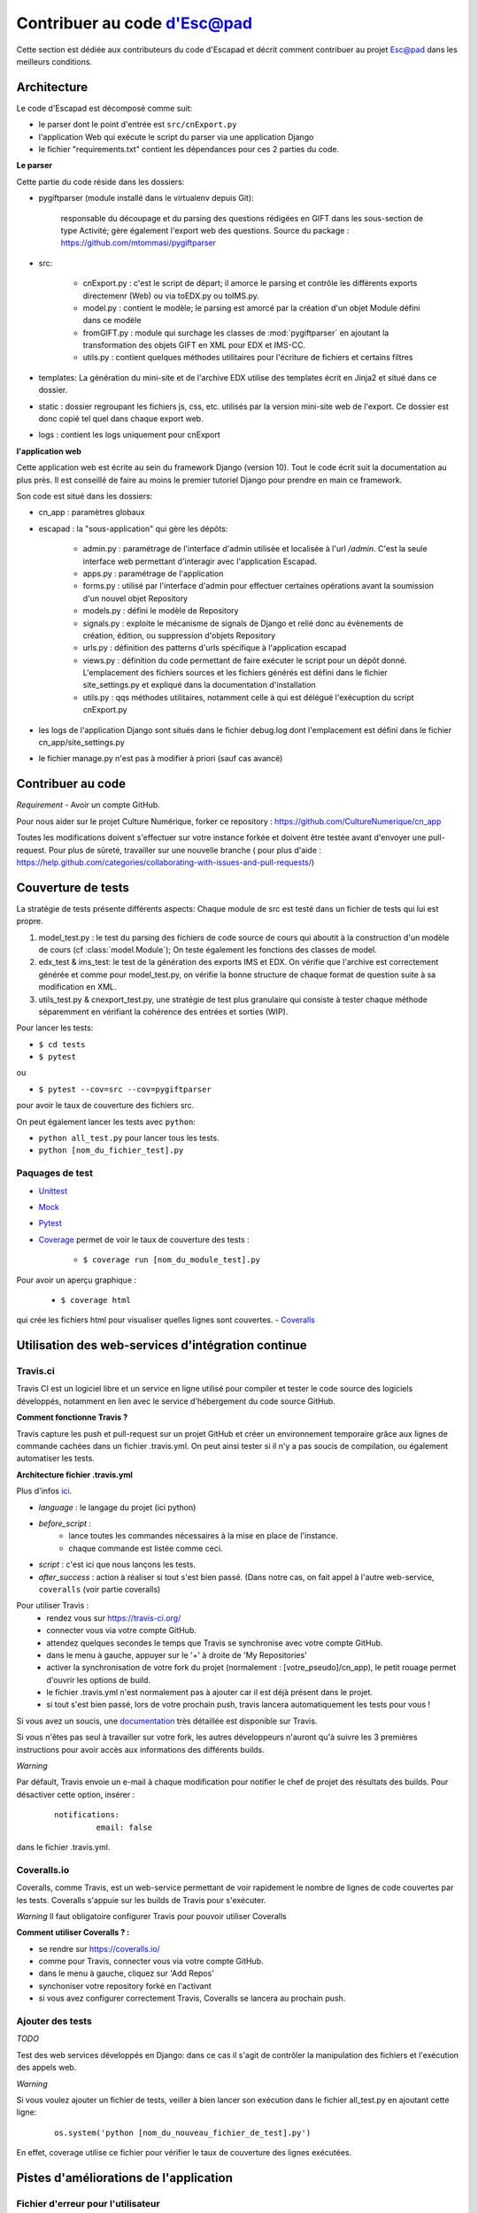 Contribuer au code d'Esc@pad
============================

Cette section est dédiée aux contributeurs du code d'Escapad et décrit comment contribuer au projet Esc@pad dans les meilleurs conditions.


Architecture
------------

Le code d'Escapad est décomposé comme suit:

- le parser dont le point d'entrée est ``src/cnExport.py``
- l'application Web qui exécute le script du parser via une application Django
- le fichier "requirements.txt" contient les dépendances pour ces 2 parties du code.

**Le parser**

Cette partie du code réside dans les dossiers:

- pygiftparser (module installé dans le virtualenv depuis Git):

	responsable du découpage et du parsing des questions rédigées en GIFT dans les sous-section de type Activité; gère également l'export web des questions. Source du package : https://github.com/mtommasi/pygiftparser

- src:

    - cnExport.py : c'est le script de départ; il amorce le parsing et contrôle les différents exports directemenr (Web) ou via  toEDX.py ou toIMS.py.
    - model.py : contient le modèle; le parsing est amorcé par la création d'un objet Module défini dans ce modèle
    - fromGIFT.py : module qui surchage les classes de :mod:`pygiftparser` en ajoutant la transformation des objets GIFT en XML pour EDX et IMS-CC.
    - utils.py : contient quelques méthodes utilitaires pour l'écriture de fichiers et certains filtres
- templates: La génération du mini-site et de l'archive EDX utilise des templates écrit en Jinja2 et situé dans ce dossier.
- static : dossier regroupant les fichiers js, css, etc. utilisés par la version mini-site web de l'export. Ce dossier est donc copié tel quel dans chaque export web.
- logs : contient les logs uniquement pour cnExport

**l'application web**

Cette application web est écrite au sein du framework Django (version 10). Tout le code écrit suit la documentation au plus près. Il est conseillé de faire au moins le premier tutoriel Django pour prendre en main ce framework.

Son code est situé dans les dossiers:

- cn_app : paramètres globaux
- escapad : la "sous-application" qui gère les dépôts:

    - admin.py : paramétrage de l'interface d'admin utilisée et localisée à l'url `/admin`. C'est la seule interface web permettant d'interagir avec l'application Escapad.
    - apps.py : paramétrage de l'application
    - forms.py : utilisé par l'interface d'admin pour effectuer certaines opérations avant la soumission d'un nouvel objet Repository
    - models.py : défini le modèle de Repository
    - signals.py : exploite le mécanisme de signals de Django et relié donc au évènements de création, édition, ou suppression d'objets Repository
    - urls.py : définition des patterns d'urls spécifique à l'application escapad
    - views.py : définition du code permettant de faire exécuter le script pour un dépôt donné. L'emplacement des fichiers sources et les fichiers générés est défini dans le fichier site_settings.py et expliqué dans la documentation d'installation
    - utils.py : qqs méthodes utilitaires, notamment celle à qui est délégué l'exécuption du script cnExport.py
- les logs de l'application Django sont situés dans le fichier debug.log dont l'emplacement est défini dans le fichier cn_app/site_settings.py
- le fichier manage.py n'est pas à modifier à priori (sauf cas avancé)

Contribuer au code
------------------

*Requirement*
- Avoir un compte GitHub.

Pour nous aider sur le projet Culture Numérique, forker ce repository : 
https://github.com/CultureNumerique/cn_app

Toutes les modifications doivent s'effectuer sur votre instance forkée et doivent être testée avant d'envoyer une pull-request. Pour plus de sûreté, travailler sur une nouvelle branche ( pour plus d'aide : https://help.github.com/categories/collaborating-with-issues-and-pull-requests/)


Couverture de tests
--------------------

La stratégie de tests présente différents aspects:
Chaque module de src est testé dans un fichier de tests qui lui est propre.

1. model_test.py : le test du parsing des fichiers de code source de cours qui aboutit à la construction d'un modèle de cours (cf :class:`model.Module`); On teste également les fonctions des classes de model.
2. edx_test & ims_test: le test de la génération des exports IMS et EDX. On vérifie que l'archive est correctement générée et comme pour model_test.py, on vérifie la bonne structure de chaque format de question suite à sa modification en XML.
3. utils_test.py & cnexport_test.py, une stratégie de test plus granulaire qui consiste à tester chaque méthode séparemment en vérifiant la cohérence des entrées et sorties (WIP).


Pour lancer les tests:

- ``$ cd tests``
- ``$ pytest`` 
ou

- ``$ pytest --cov=src --cov=pygiftparser``
pour avoir le taux de couverture des fichiers src.

On peut également lancer les tests avec ``python``:

- ``python all_test.py`` pour lancer tous les tests.
- ``python [nom_du_fichier_test].py``

Paquages de test
~~~~~~~~~~~~~~~~

- `Unittest <https://docs.python.org/2/library/unittest.html>`_
- `Mock <https://docs.python.org/3/library/unittest.mock.html>`_
- `Pytest <https://pypi.python.org/pypi/pytest>`_
- `Coverage <https://coverage.readthedocs.io/en/coverage-4.4.1/#quick-start>`_  permet de voir le taux de couverture des tests :

	- ``$ coverage run [nom_du_module_test].py``
Pour avoir un aperçu graphique :

	- ``$ coverage html``
qui crée les fichiers html pour visualiser quelles lignes sont couvertes.
- `Coveralls <https://pypi.python.org/pypi/python-coveralls/>`_  


Utilisation des web-services d'intégration continue
---------------------------------------------------

Travis.ci
~~~~~~~~~
Travis CI est un logiciel libre et un service en ligne utilisé pour compiler et tester le code source des logiciels développés, notamment en lien avec le service d'hébergement du code source GitHub.

**Comment fonctionne Travis ?**

Travis capture les push et pull-request sur un projet GitHub et créer un environnement temporaire grâce aux lignes de commande cachées dans un fichier .travis.yml. On peut ainsi tester si il n'y a pas soucis de compilation, ou également automatiser les tests.

**Architecture fichier .travis.yml**

Plus d'infos `ici
<https://docs.travis-ci.com/user/customizing-the-build>`_.

- *language* : le langage du projet (ici python)

- *before_script* : 
	- lance toutes les commandes nécessaires à la mise en place de l'instance.
	- chaque commande est listée comme ceci.

- *script* : c'est ici que nous lançons les tests.

- *after_success* : action à réaliser si tout s'est bien passé. (Dans notre cas, on fait appel à l'autre web-service, ``coveralls`` (voir partie coveralls)
	
Pour utiliser Travis :
 - rendez vous sur https://travis-ci.org/
 - connecter vous via votre compte GitHub.
 - attendez quelques secondes le temps que Travis se synchronise avec votre compte GitHub.
 - dans le menu à gauche, appuyer sur le '+' à droite de 'My Repositories'
 - activer la synchronisation de votre fork du projet (normalement : [votre_pseudo]/cn_app), le petit rouage permet d'ouvrir les options de build.
 - le fichier .travis.yml n'est normalement pas à ajouter car il est déjà présent dans le projet.
 - si tout s'est bien passé, lors de votre prochain push, travis lancera automatiquement les tests pour vous !

Si vous avez un soucis, une `documentation <https://docs.travis-ci.com/user/getting-started>`_ très détaillée est disponible sur Travis.

Si vous n'êtes pas seul à travailler sur votre fork, les autres développeurs n'auront qu'à suivre les 3 premières instructions pour avoir accès aux informations des différents builds.

*Warning*


Par défault, Travis envoie un e-mail à chaque modification pour notifier le chef de projet des résultats des builds. Pour désactiver cette option, insérer :

   ::

       notifications: 
		email: false

dans le fichier .travis.yml.


Coveralls.io
~~~~~~~~~~~~
.. _coveralls:

Coveralls, comme Travis, est un web-service permettant de voir rapidement le nombre de lignes de code couvertes par les tests. Coveralls s'appuie sur les builds de Travis pour s'exécuter.

*Warning* Il faut obligatoire configurer Travis pour pouvoir utiliser Coveralls

**Comment utiliser Coveralls ? :**

- se rendre sur https://coveralls.io/
- comme pour Travis, connecter vous via votre compte GitHub.
- dans le menu à gauche, cliquez sur 'Add Repos'
- synchoniser votre repository forké en l'activant
- si vous avez configurer correctement Travis, Coveralls se lancera au prochain push.



Ajouter des tests
~~~~~~~~~~~~~~~~~

*TODO*


Test des web services développés en Django: dans ce cas il s'agit de contrôler la manipulation des fichiers et l'exécution des appels web.

*Warning*


Si vous voulez ajouter un fichier de tests, veiller à bien lancer son exécution dans le fichier all_test.py en ajoutant cette ligne:
   ::

       os.system('python [nom_du_nouveau_fichier_de_test].py')

En effet, coverage utilise ce fichier pour vérifier le taux de couverture des lignes exécutées. 


Pistes d'améliorations de l'application
---------------------------------------

Fichier d'erreur pour l'utilisateur
~~~~~~~~~~~~~~~~~~~~~~~~~~~~~~~~~~~


Insérer des médias
~~~~~~~~~~~~~~~~~~

Il réside encore certains problèmes sur l'application Esc@pad. Nous
souhaitons notamment permettre à l'utilisateur de disposer d'archive
d'import EDX/IMS qui contiendrait des médias. Ces médias pourraient être
directement uploadés sur Moodle/Edx en même temps que le cours.

Ce qui se faisait précédemment était que les médias étaient stockés sur
le serveur Esc@pad et les cours Moodle/Edx accédaient à ces médias
depuis l'instance Esc@pad.

Insérer des médias dans une archive edx
~~~~~~~~~~~~~~~~~~~~~~~~~~~~~~~~~~~~~~~

1. Dans le dossier EDX, créer un dossier static et insérer ses images.
2. Dans les fichiers HTML (dossier html) : faire référence aux images
   avec src="/static/kata.png"

   ::

       <img alt="katakana" src="/static/kata.png"/>

Insérer des médias dans une archive imscc
~~~~~~~~~~~~~~~~~~~~~~~~~~~~~~~~~~~~~~~~~

1. Dans le dossier IMS, créer un dossier static et insérer ses images.
2. Dans imsmanifest.xml:

   1. Pour chaque image:

      ::

          <resource identifier="img1" type="webcontent">
              <file href="static/nom_image1.png"/>
          </resource>

   2. Pour chaque ressource utilisant les images : Ajouter les
      dépendances dès qu’elles sont nécessaires.

      ::

          <resource href="webcontent/1-2presentation-des-deux-alphabets_webcontent.html" type="webcontent" identifier="doc_0_1">
              <file href="webcontent/1-2presentation-des-deux-alphabets_webcontent.html"/>
              <dependency identifierref="img1"/>
              <dependency identifierref="img2"/>

          </resource>

3. Dans les fichiers html (dossier webcontent), faire référence avec
   src= "../static/image.png"

   ::

       <img alt="hiragana" src="../static/hira.gif"/>

Piste de code pour EDX
~~~~~~~~~~~~~~~~~~~~~~

1. Copier les images dans un dossier static.

2. Modifier absolutizeMediaLinks / Créer relativeEDXMediaLinks Afin de
   pouvoir effectuer le toHTML correctement ?

Piste de code pour IMSCC
~~~~~~~~~~~~~~~~~~~~~~~~

1. Copier les médias dans un dossier static.

2. Créer fonction similaire a parseVideoLinks dans la classe cours
   (model.py). Celle-ci créerait un dictionnaire de données pour chaque
   média, on leur associerait des identifiants « mediaX ».

3. Pour chaque image, on va créer une balise dans manifest.xml de la
   sorte :

   ::

       <resource identifier="img1" type="webcontent">
       <file href="static/nom_image1.png"/>
       </resource>

4. Pour chaque fichier, on recherchera les médias qui leurs sont
   associés, et on créerait dans le fichier manifest.xml les dépendances
   dans le fichier en question :

   ::

           <resource href="webcontent/1-2presentation-des-deux-alphabets_webcontent.html" type="webcontent" identifier="doc_0_1">
               <file href="webcontent/1-2presentation-des-deux-alphabets_webcontent.html"/>
               <dependency identifierref="img1"/>
               <dependency identifierref="img2"/>

           </resource>

5. Modifier absolutizeMediaLinks/ Créer relativeIMSMediaLinks Afin de
   pouvoir effectuer le toHTML() correctement ?

